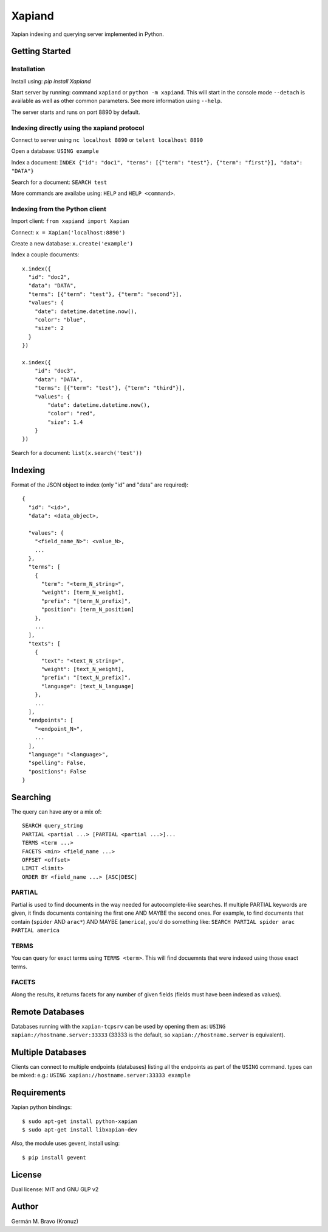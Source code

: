 =======
Xapiand
=======

Xapian indexing and querying server implemented in Python.


Getting Started
===============

Installation
------------

Install using: `pip install Xapiand`

Start server by running: command ``xapiand`` or ``python -m xapiand``.
This will start in the console mode ``--detach`` is available as well as
other common parameters. See more information using ``--help``.

The server starts and runs on port 8890 by default.


Indexing directly using the xapiand protocol
--------------------------------------------

Connect to server using ``nc localhost 8890`` or ``telent localhost 8890``

Open a database: ``USING example``

Index a document: ``INDEX {"id": "doc1", "terms": [{"term": "test"}, {"term": "first"}], "data": "DATA"}``

Search for a document: ``SEARCH test``

More commands are availabe using: ``HELP`` and ``HELP <command>``.


Indexing from the Python client
-------------------------------

Import client: ``from xapiand import Xapian``

Connect: ``x = Xapian('localhost:8890')``

Create a new database: ``x.create('example')``

Index a couple documents::

  x.index({
    "id": "doc2",
    "data": "DATA",
    "terms": [{"term": "test"}, {"term": "second"}],
    "values": {
      "date": datetime.datetime.now(),
      "color": "blue",
      "size": 2
    }
  })

  x.index({
      "id": "doc3",
      "data": "DATA",
      "terms": [{"term": "test"}, {"term": "third"}],
      "values": {
          "date": datetime.datetime.now(),
          "color": "red",
          "size": 1.4
      }
  })


Search for a document: ``list(x.search('test'))``


Indexing
========

Format of the JSON object to index (only "id" and "data" are required)::

  {
    "id": "<id>",
    "data": <data_object>,

    "values": {
      "<field_name_N>": <value_N>,
      ...
    },
    "terms": [
      {
        "term": "<term_N_string>",
        "weight": [term_N_weight],
        "prefix": "[term_N_prefix]",
        "position": [term_N_position]
      },
      ...
    ],
    "texts": [
      {
        "text": "<text_N_string>",
        "weight": [text_N_weight],
        "prefix": "[text_N_prefix]",
        "language": [text_N_language]
      },
      ...
    ],
    "endpoints": [
      "<endpoint_N>",
      ...
    ],
    "language": "<language>",
    "spelling": False,
    "positions": False
  }


Searching
=========

The query can have any or a mix of::

  SEARCH query_string
  PARTIAL <partial ...> [PARTIAL <partial ...>]...
  TERMS <term ...>
  FACETS <min> <field_name ...>
  OFFSET <offset>
  LIMIT <limit>
  ORDER BY <field_name ...> [ASC|DESC]


PARTIAL
-------

Partial is used to find documents in the way needed for autocomplete-like
searches. If multiple PARTIAL keywords are given, it finds documents containing
the first one AND MAYBE the second ones. For example, to find documents that
contain (``spider`` AND ``arac*``) AND MAYBE (``america``), you'd do something like:
``SEARCH PARTIAL spider arac PARTIAL america``


TERMS
-----

You can query for exact terms using ``TERMS <term>``. This will find docuemnts
that were indexed using those exact terms.

FACETS
------

Along the results, it returns facets for any number of given fields (fields must
have been indexed as values).


Remote Databases
================

Databases running with the ``xapian-tcpsrv`` can be used by opening them as:
``USING xapian://hostname.server:33333`` (33333 is the default, so
``xapian://hostname.server`` is equivalent).


Multiple Databases
==================

Clients can connect to multiple endpoints (databases) listing all the endpoints
as part of the ``USING`` command. types can be mixed: e.g.:
``USING xapian://hostname.server:33333 example``


Requirements
============

Xapian python bindings::

  $ sudo apt-get install python-xapian
  $ sudo apt-get install libxapian-dev

Also, the module uses gevent, install using::

  $ pip install gevent


License
=======

Dual license: MIT and GNU GLP v2


Author
======
Germán M. Bravo (Kronuz)
